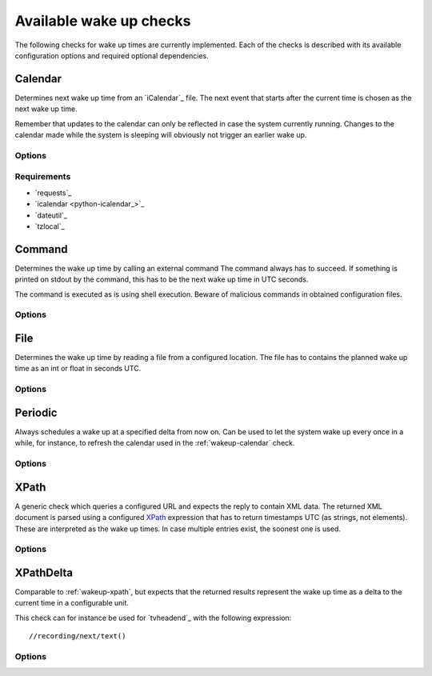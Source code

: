 .. _available-wakeups:

Available wake up checks
------------------------

The following checks for wake up times are currently implemented.
Each of the checks is described with its available configuration options and required optional dependencies.

.. _wakeup-calendar:

Calendar
~~~~~~~~

.. program:: wakeup-calendar

Determines next wake up time from an `iCalendar`_ file.
The next event that starts after the current time is chosen as the next wake up time.

Remember that updates to the calendar can only be reflected in case the system currently running.
Changes to the calendar made while the system is sleeping will obviously not trigger an earlier wake up.

Options
^^^^^^^

.. option:: url

   The URL to query for the XML reply.

.. option:: username

   Optional user name to use for authenticating at a server requiring authentication.
   If used, also a password must be provided.

.. option:: password

   Optional password to use for authenticating at a server requiring authentication.
   If used, also a user name must be provided.

.. option:: xpath

   The XPath query to execute.
   Must always return number strings or nothing.

.. option:: timeout

   Timeout for executed requests in seconds. Default: 5.


Requirements
^^^^^^^^^^^^

* `requests`_
* `icalendar <python-icalendar_>`_
* `dateutil`_
* `tzlocal`_

.. _wakeup-command:

Command
~~~~~~~

.. program:: wakeup-command

Determines the wake up time by calling an external command
The command always has to succeed.
If something is printed on stdout by the command, this has to be the next wake up time in UTC seconds.

The command is executed as is using shell execution.
Beware of malicious commands in obtained configuration files.

Options
^^^^^^^

.. option:: command

   The command to execute including all arguments

.. _wakeup-file:

File
~~~~

.. program:: wakeup-file

Determines the wake up time by reading a file from a configured location.
The file has to contains the planned wake up time as an int or float in seconds UTC.

Options
^^^^^^^

.. option:: path

   path of the file to read in case it is present

.. _wakeup-periodic:

Periodic
~~~~~~~~

.. program:: wakeup-periodic

Always schedules a wake up at a specified delta from now on.
Can be used to let the system wake up every once in a while, for instance, to refresh the calendar used in the :ref:`wakeup-calendar` check.

Options
^^^^^^^

.. option:: unit

   A string indicating in which unit the delta is specified.
   Valid options are: ``microseconds``, ``milliseconds``, ``seconds``, ``minutes``, ``hours``, ``days``, ``weeks``.

.. option:: value

   The value of the delta as an int.

.. _wakeup-xpath:

XPath
~~~~~

.. program:: wakeup-xpath

A generic check which queries a configured URL and expects the reply to contain XML data.
The returned XML document is parsed using a configured `XPath`_ expression that has to return timestamps UTC (as strings, not elements).
These are interpreted as the wake up times.
In case multiple entries exist, the soonest one is used.

Options
^^^^^^^

.. option:: url

   The URL to query for the XML reply.

.. option:: xpath

   The XPath query to execute.
   Must always return number strings or nothing.

.. option:: timeout

   Timeout for executed requests in seconds. Default: 5.

.. option:: username

   Optional user name to use for authenticating at a server requiring authentication.
   If used, also a password must be provided.

.. option:: password

   Optional password to use for authenticating at a server requiring authentication.
   If used, also a user name must be provided.

.. _wakeup-xpath-delta:

XPathDelta
~~~~~~~~~~

.. program:: wakeup-xpath-delta

Comparable to :ref:`wakeup-xpath`, but expects that the returned results represent the wake up time as a delta to the current time in a configurable unit.

This check can for instance be used for `tvheadend`_ with the following expression::

    //recording/next/text()

Options
^^^^^^^

.. option:: url

   The URL to query for the XML reply.

.. option:: username

   Optional user name to use for authenticating at a server requiring authentication.
   If used, also a password must be provided.

.. option:: password

   Optional password to use for authenticating at a server requiring authentication.
   If used, also a user name must be provided.

.. option:: xpath

   The XPath query to execute.
   Must always return number strings or nothing.

.. option:: timeout

   Timeout for executed requests in seconds. Default: 5.

.. option:: unit

   A string indicating in which unit the delta is specified.
   Valid options are: ``microseconds``, ``milliseconds``, ``seconds``, ``minutes``, ``hours``, ``days``, ``weeks``.
   Default: minutes
